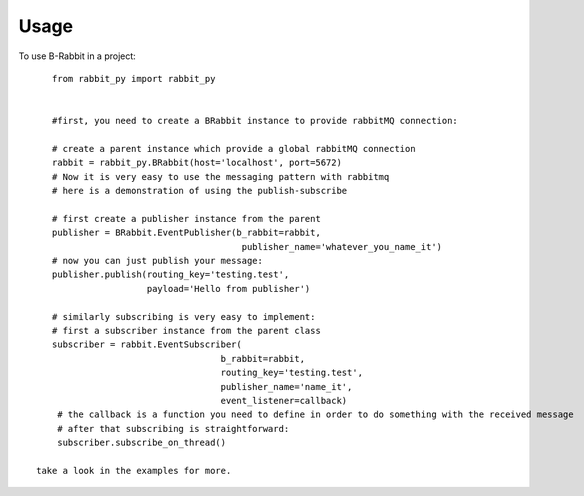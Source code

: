 =====
Usage
=====

To use B-Rabbit in a project::

    from rabbit_py import rabbit_py


    #first, you need to create a BRabbit instance to provide rabbitMQ connection:

    # create a parent instance which provide a global rabbitMQ connection
    rabbit = rabbit_py.BRabbit(host='localhost', port=5672)
    # Now it is very easy to use the messaging pattern with rabbitmq
    # here is a demonstration of using the publish-subscribe

    # first create a publisher instance from the parent
    publisher = BRabbit.EventPublisher(b_rabbit=rabbit,
                                        publisher_name='whatever_you_name_it')
    # now you can just publish your message:
    publisher.publish(routing_key='testing.test',
                      payload='Hello from publisher')

    # similarly subscribing is very easy to implement:
    # first a subscriber instance from the parent class
    subscriber = rabbit.EventSubscriber(
                                    b_rabbit=rabbit,
                                    routing_key='testing.test',
                                    publisher_name='name_it',
                                    event_listener=callback)
     # the callback is a function you need to define in order to do something with the received message
     # after that subscribing is straightforward:
     subscriber.subscribe_on_thread()

 take a look in the examples for more.
